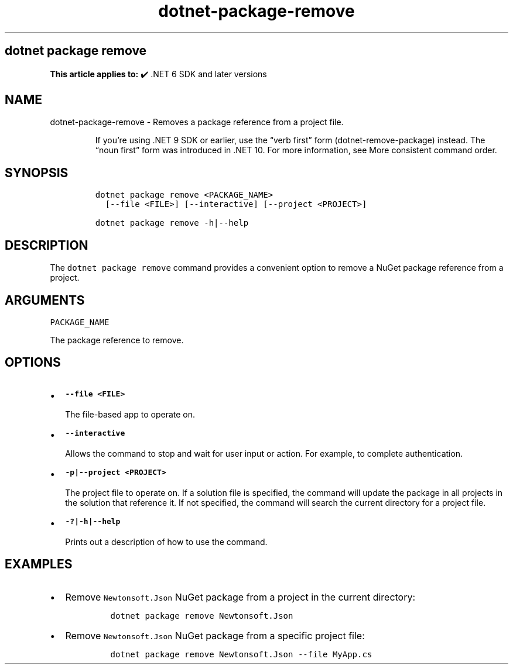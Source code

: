 .\" Automatically generated by Pandoc 2.18
.\"
.\" Define V font for inline verbatim, using C font in formats
.\" that render this, and otherwise B font.
.ie "\f[CB]x\f[]"x" \{\
. ftr V B
. ftr VI BI
. ftr VB B
. ftr VBI BI
.\}
.el \{\
. ftr V CR
. ftr VI CI
. ftr VB CB
. ftr VBI CBI
.\}
.TH "dotnet-package-remove" "1" "2025-10-17" "" ".NET Documentation"
.hy
.SH dotnet package remove
.PP
\f[B]This article applies to:\f[R] \[u2714]\[uFE0F] .NET 6 SDK and later versions
.SH NAME
.PP
dotnet-package-remove - Removes a package reference from a project file.
.RS
.PP
If you\[cq]re using .NET 9 SDK or earlier, use the \[lq]verb first\[rq] form (dotnet-remove-package) instead.
The \[lq]noun first\[rq] form was introduced in .NET 10.
For more information, see More consistent command order.
.RE
.SH SYNOPSIS
.IP
.nf
\f[C]
dotnet package remove <PACKAGE_NAME>  
  [--file <FILE>] [--interactive] [--project <PROJECT>]

dotnet package remove -h|--help
\f[R]
.fi
.SH DESCRIPTION
.PP
The \f[V]dotnet package remove\f[R] command provides a convenient option to remove a NuGet package reference from a project.
.SH ARGUMENTS
.PP
\f[V]PACKAGE_NAME\f[R]
.PP
The package reference to remove.
.SH OPTIONS
.IP \[bu] 2
\f[B]\f[VB]--file <FILE>\f[B]\f[R]
.RS 2
.PP
The file-based app to operate on.
.RE
.IP \[bu] 2
\f[B]\f[VB]--interactive\f[B]\f[R]
.RS 2
.PP
Allows the command to stop and wait for user input or action.
For example, to complete authentication.
.RE
.IP \[bu] 2
\f[B]\f[VB]-p|--project <PROJECT>\f[B]\f[R]
.RS 2
.PP
The project file to operate on.
If a solution file is specified, the command will update the package in all projects in the solution that reference it.
If not specified, the command will search the current directory for a project file.
.RE
.IP \[bu] 2
\f[B]\f[VB]-?|-h|--help\f[B]\f[R]
.RS 2
.PP
Prints out a description of how to use the command.
.RE
.SH EXAMPLES
.IP \[bu] 2
Remove \f[V]Newtonsoft.Json\f[R] NuGet package from a project in the current directory:
.RS 2
.IP
.nf
\f[C]
dotnet package remove Newtonsoft.Json
\f[R]
.fi
.RE
.IP \[bu] 2
Remove \f[V]Newtonsoft.Json\f[R] NuGet package from a specific project file:
.RS 2
.IP
.nf
\f[C]
dotnet package remove Newtonsoft.Json --file MyApp.cs
\f[R]
.fi
.RE
